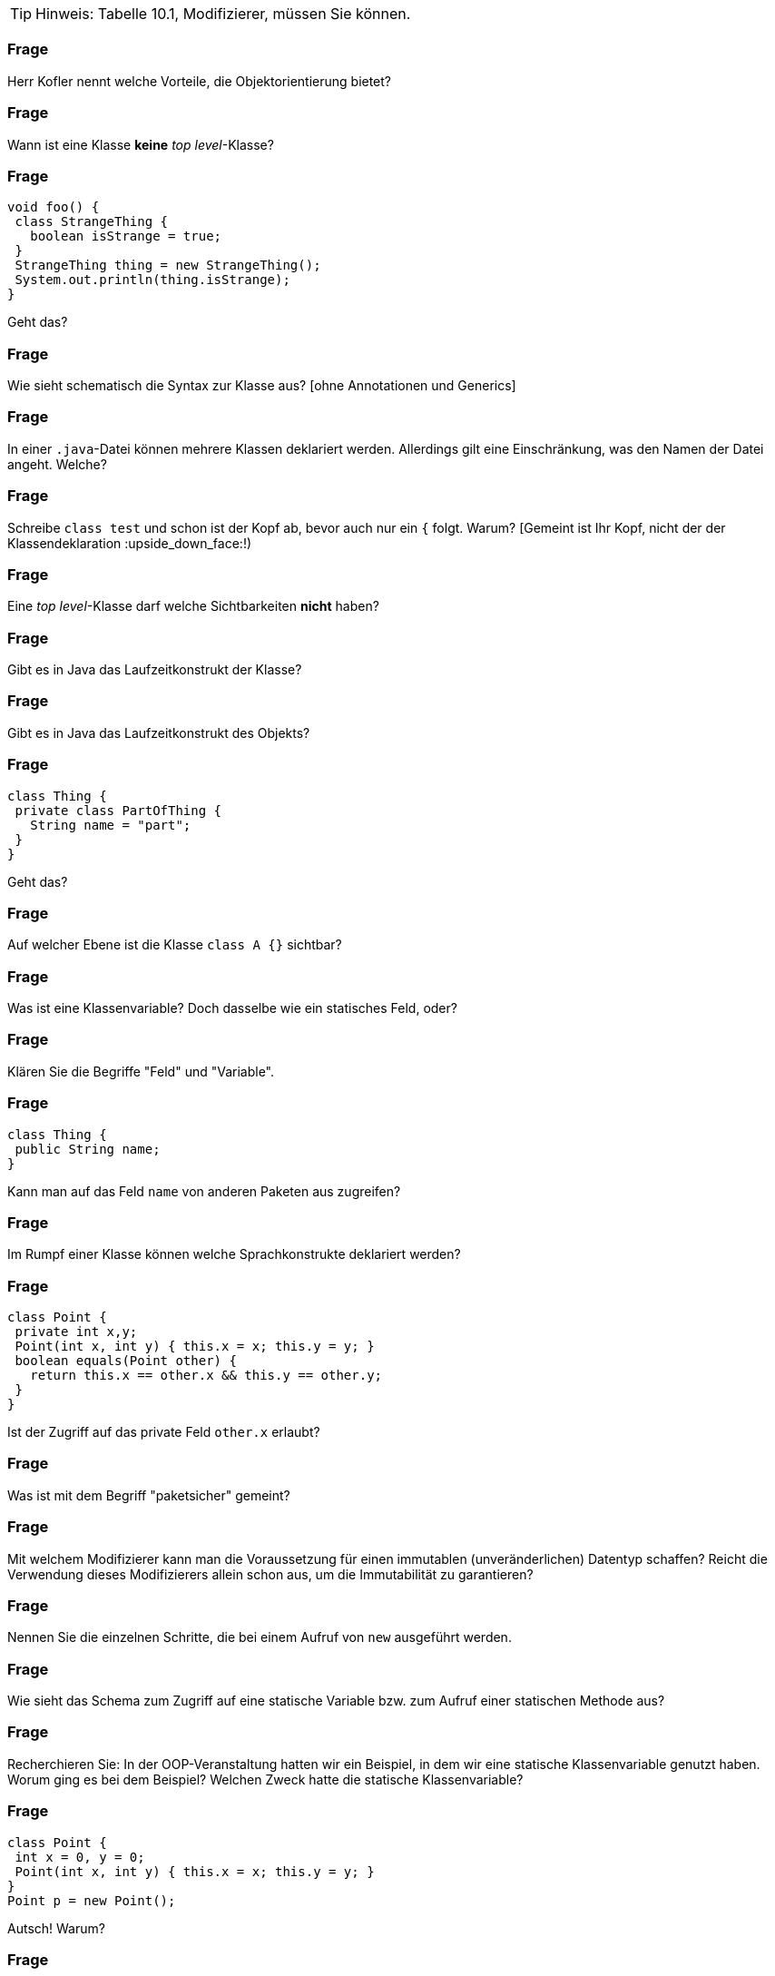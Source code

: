 // == Klassen

[TIP]
====
Hinweis: Tabelle 10.1, Modifizierer, müssen Sie können.
====

### Frage
Herr Kofler nennt welche Vorteile, die Objektorientierung bietet?

ifdef::solution[]
.Antwort
// TODO
endif::solution[]

### Frage
Wann ist eine Klasse *keine* _top level_-Klasse?

ifdef::solution[]
.Antwort
Wenn sie innerhalb von geschweiften Klammern steht.
endif::solution[]

### Frage
----
void foo() {
 class StrangeThing {
   boolean isStrange = true;
 }
 StrangeThing thing = new StrangeThing();
 System.out.println(thing.isStrange);
}
----
Geht das?

ifdef::solution[]
.Antwort
Das geht. Es handelt sich hier um eine lokale Klassendefinition, die nur innerhalb der Methode `foo` verwendet werden kann.
endif::solution[]

### Frage
Wie sieht schematisch die Syntax zur Klasse aus? [ohne Annotationen und Generics]

ifdef::solution[]
.Antwort
----
[Modifizierer] class Name [extends KlassenName] [implements I1, I2, ...]
----
endif::solution[]

### Frage
In einer `.java`-Datei können mehrere Klassen deklariert werden. Allerdings gilt eine Einschränkung, was den Namen der Datei angeht. Welche?

ifdef::solution[]
.Antwort
Wenn eine der Klassen öffentlich (`public`) ist, muss der Name der Datei dem Namen dieser Klasse entsprechen.
endif::solution[]

### Frage
Schreibe `class test` und schon ist der Kopf ab, bevor auch nur ein `{` folgt. Warum? [Gemeint ist Ihr Kopf, nicht der der Klassendeklaration :upside_down_face:!)

ifdef::solution[]
.Antwort
Es sollte `class Test` heißen. Namen von Klassen werden großgeschrieben.
endif::solution[]

### Frage
Eine _top level_-Klasse darf welche Sichtbarkeiten *nicht* haben?

ifdef::solution[]
.Antwort
`private` und `protected` sind nicht erlaubt, da eine Toplevel-Klasse sich nicht im Kontext einer anderen Klasse befindet und diese Sichtbarkeiten somit keinen Sinn ergeben.
endif::solution[]

### Frage
Gibt es in Java das Laufzeitkonstrukt der Klasse?

ifdef::solution[]
.Antwort
Nicht direkt, man kann nur darauf zugreifen mittels _reflection_ ( `Objektname.getClass()` bzw. `Klassenname.class`).
endif::solution[]

### Frage
Gibt es in Java das Laufzeitkonstrukt des Objekts?

ifdef::solution[]
.Antwort
Ja.
endif::solution[]

### Frage
----
class Thing {
 private class PartOfThing {
   String name = "part";
 }
}
----
Geht das?

### Frage
Auf welcher Ebene ist die Klasse `class A {}` sichtbar?

ifdef::solution[]
.Antwort
Auf der Paketebene. Wenn kein Modifizierer vorhanden ist, ist die Klasse _paketsicher_.
endif::solution[]

### Frage
Was ist eine Klassenvariable? Doch dasselbe wie ein statisches Feld, oder?

ifdef::solution[]
.Antwort
Für Herrn Kofler sind "Klassenvariablen" einfach nur beliebige Felder, egal ob sie `static` sind oder nicht. Die Terminologie ist hier in der Literatur nicht eindeutig.
endif::solution[]

### Frage
Klären Sie die Begriffe "Feld" und "Variable".

ifdef::solution[]
.Antwort
"Felder" sind Variablen, die im Rumpf einer Klasse deklariert werden.
endif::solution[]

### Frage
----
class Thing {
 public String name;
}
----
Kann man auf das Feld `name` von anderen Paketen aus zugreifen?

ifdef::solution[]
.Antwort
Nein, da man auf die Klasse `Thing` nicht aus anderen Paketen zugreifen kann.
endif::solution[]

### Frage
Im Rumpf einer Klasse können welche Sprachkonstrukte deklariert werden?

ifdef::solution[]
.Antwort
Methoden, Felder, Klassen, Interfaces und Enums.
endif::solution[]

### Frage
----
class Point {
 private int x,y;
 Point(int x, int y) { this.x = x; this.y = y; }
 boolean equals(Point other) {
   return this.x == other.x && this.y == other.y;
 }
}
----
Ist der Zugriff auf das private Feld `other.x` erlaubt?

ifdef::solution[]
.Antwort
Ja, weil die Sichtbarkeit `private` sich auf allen Code innerhalb der Klasse bezieht. Es ist egal, welches Objekt auf das Feld zugreift, so lange der Zugriff aus irgendeiner Methode der Klasse `Point` erfolgt.
endif::solution[]

### Frage
Was ist mit dem Begriff "paketsicher" gemeint?

ifdef::solution[]
.Antwort
"Paketsicher" bezeichnet die default-Sichtbarkeit von Klassen und Feldern (wenn kein Sichtbarkeitsmodifizierer angegeben wurde). Auf "paketsichere" Klassen und Felder kann man innerhalb des Pakets zugreifen in dem sie deklariert wurden.
endif::solution[]

### Frage
Mit welchem Modifizierer kann man die Voraussetzung für einen immutablen (unveränderlichen) Datentyp schaffen? Reicht die Verwendung dieses Modifizierers allein schon aus, um die Immutabilität zu garantieren?

ifdef::solution[]
.Antwort
Wenn ein Datentyp (eine Klasse) immutabel sein soll, müssen alle ihre Felder `final` sein. Das reicht allerdings noch nicht aus. Zusätzlich müssen alle Felder selbst einen immutablen Datentyp haben, oder es muss sichergestellt werden, dass niemand sonst eine Referenz auf interne Daten der Klasse haben kann.
endif::solution[]

### Frage
Nennen Sie die einzelnen Schritte, die bei einem Aufruf von `new` ausgeführt werden.

ifdef::solution[]
.Antwort

* Speicherplatz für die nicht-statischen Felder der Klasse wird zugeteilt.
* Außerdem wird eine Refenz zu der Klasse angelegt, von der ein Objekt erzeugt werden soll (um z.B. den Code von Methoden nachschlagen zu können).
* Die Felder werden mit `0`, `false` oder `null` initialisiert.
* Der Konstruktor wird aufgerufen.
* Eine Referenz auf das erstellte Objekt wird zurückgegeben.
endif::solution[]

### Frage
Wie sieht das Schema zum Zugriff auf eine statische Variable bzw. zum Aufruf einer statischen Methode aus?

ifdef::solution[]
.Antwort
`Klassenname.variablenname` bzw. `Klassenname.methodenname`.
endif::solution[]

### Frage
Recherchieren Sie: In der OOP-Veranstaltung hatten wir ein Beispiel, in dem wir eine statische Klassenvariable genutzt haben. Worum ging es bei dem Beispiel? Welchen Zweck hatte die statische Klassenvariable?

ifdef::solution[]
.Antwort
Es ging um eine Klasse `Thing` mit einer ID, die sich in einem statischen Feld merkt, welche IDs schon vergeben wurden.
endif::solution[]

### Frage
----
class Point {
 int x = 0, y = 0;
 Point(int x, int y) { this.x = x; this.y = y; }
}
Point p = new Point();
----
Autsch! Warum?

ifdef::solution[]
.Antwort
Der Default-Konstruktor existiert nur, wenn kein anderer Konstruktor definiert wurde. In diesem Fall gibt es den Konstruktor `Point()` also nicht.
endif::solution[]

### Frage
Deklarieren Sie eine Klasse, von der keine Objekte erzeugt werden können.

ifdef::solution[]
.Antwort
`class Math { private Math() {} }` oder `abstract class Thing {}`.
endif::solution[]

### Frage
Ein Konstruktor ist mit einer Methodendeklaration sehr vergleichbar. Nur: Der Konstruktor hat zwar einen Namen, ihm scheint jedoch der Rückgabetyp zu fehlen. Warum?

ifdef::solution[]
.Antwort
Der Rückgabetyp eines Konstruktors ist immer die Klasse in der er deklariert wurde.
endif::solution[]

### Frage
Was sind die Defaultwerte für Felder (Klassenvariablen)? Was sind die Defaultwerte für lokale Variablen?

ifdef::solution[]
.Antwort
Die Defaultwerte für Felder sind `0` und `false` für primitive Typen bzw. `null` für Referenztypen. Lokale Variablen haben keine Defaultwerte.
endif::solution[]

### Frage
Warum kann man `finalize` nicht für Aufräumarbeiten verwenden?

ifdef::solution[]
.Antwort
`finalize` wird aufgerufen, wenn der Garbage-Collector das Objekt löscht. Es ist nicht garantiert, wann oder ob das überhaupt geschieht.
endif::solution[]

### Frage
Wie ruft man im Konstruktor einen anderen Konstruktor der gleichen Klasse auf? Warum sollte man das überhaupt tun wollen?

ifdef::solution[]
.Antwort
`this(Parameter);`
endif::solution[]

### Frage
----
class A {
 int a,b;
 A() {
   a = 0;
   this(0);
 }
 A(int x) {
   a = 1;
   b = x;
 }
}
----
Autsch! Warum?

ifdef::solution[]
.Antwort
Vor dem Konstruktoraufruf `this(0);` darf kein anderer Ausdruck stehen.
endif::solution[]

### Frage
Im Vorgriff auch das nächste Kapitel: Wie ruft man im Konstruktor den Konstruktor der Oberklasse auf?

ifdef::solution[]
.Antwort
`super(Parameter);`
endif::solution[]

### Frage
Was ist die Besonderheit des Interfaces `AutoCloseable`? Welche Methoden deklariert es?

ifdef::solution[]
.Antwort
Das Interface deklariert nur die Methode `close`. Klassen, die das Interface `AutoCloseable` implementieren, können in einem _try-with-resources_ verwendet werden.
endif::solution[]

### Frage
Ist `this` eine Variable?

ifdef::solution[]
.Antwort
Streng genommen nein (`this` ist ein Schlüsselwort), aber man kann es gedanklich wie eine Variable behandeln.
endif::solution[]

### Frage
Ist es nicht das gleiche, ob eine Klasse jetzt ein `public int x` definiert oder ein `private int x` mit den Methoden `int getX()` und `void setX(int x)`? Wo liegt der Unterschied?

ifdef::solution[]
.Antwort
Mit den Methoden hat man mehr Kontrolle darüber, was mit dem Feld geschieht (z.B. welche Werte bei einem `setX` zulässig sind, oder welche Variablen tatsächlich hinter einem `getX` steht).
endif::solution[]

### Frage
Wozu benötigt man `this`?

ifdef::solution[]
.Antwort
Um einen Konstruktor in einem anderen Konstruktor aufzurufen und um ein Feld von einer lokalen Variable mit gleichem Namen zu unterscheiden.
endif::solution[]

### Frage
Wenn man sich in den Namensgebungen für Parameter und lokale Variablen diszipliniert, benötigt man dann überhaupt noch `this`?

ifdef::solution[]
.Antwort
Ja, für den Aufruf eines Konstruktors oder wenn `this` zurückgegeben oder an eine andere Methode übergeben werden soll.
endif::solution[]

### Frage
Wenn an den Konstruktor "falsche" Werte übergeben werden, empfiehlt es sich mit einer Exception darauf zu reagieren. Welche Exception sollte man wählen, sofern man nicht spezifischer sein kann/möchte?

ifdef::solution[]
.Antwort
`IllegalArgumentException`
endif::solution[]

### Frage
Wenn es einen Konstruktor gibt, muss es auch einen Destruktor geben, nicht wahr?! Hat Java einen Destruktor? Begründen Sie Ihre Antwort!

ifdef::solution[]
.Antwort
Nein, es gibt nur die Methode `finalize`, die aufgerufen wird, wenn der Garbage-Collector das Objekt löscht. (Achtung: Es kann nicht garantiert werden ob und wann das geschieht.)
endif::solution[]

### Frage
Eine Klasse, die eine `close`-Methode anbietet sollte die Schnittstelle `AutoCloseable` implementieren. Warum?

ifdef::solution[]
.Antwort
Damit die Klasse mit einem _try-with-resources_ verwendet werden kann.
endif::solution[]

### Frage
Was ist mit "Settern" und "Gettern" gemeint?

ifdef::solution[]
.Antwort
Getter und Setter sind Methoden die das Lesen bzw. Schreiben von internen Daten einer Klasse kontrollieren.
endif::solution[]

### Frage
Was ist damit gemeint, wenn man von einer "Datenklasse" spricht?

ifdef::solution[]
.Antwort
Eine "Datenklasse" tut nichts anderes als Werte zu speichern. Die Klasse hat dann nur Felder, Getter und Setter.
endif::solution[]

### Frage
Wenn Sie Setter- und Getter-Methoden implementieren, dann sollten die Felder wie deklariert sein?

ifdef::solution[]
.Antwort
`private`
endif::solution[]

### Frage
Oft sieht man Setter wie `public setName(Typ value) { name = value; }`. Was könnte man daran kritisieren?

ifdef::solution[]
.Antwort
Dieser Setter macht nicht viel Sinn, da er sich genau so verhält als wäre die Variable `name` öffentlich deklariert.
endif::solution[]

### Frage
Aufgrund welchen Prinzips der Softwaretechnik werden Setter und Getter begründet?

ifdef::solution[]
.Antwort
Es geht um das Geheimnisprinzip, das besagt, dass von außen niemand wissen soll, wie die Datenhaltung innerhalb eines Objekts implementiert ist.
endif::solution[]

### Frage
Welcher softwaretechnische Nutzen steckt vor allem in den Setter-Methoden?

ifdef::solution[]
.Antwort
Setter ermöglichen es, zu kontrollieren welche Werte für ein Feld erlaubt sind.
endif::solution[]

// ab hier wieder dh Protokollant. Kap. 10.2 bis Ende

### Frage
Warum ist der Begriff "Unterklasse" für eine innere Klasse problematisch?

ifdef::solution[]
.Antwort
Der Begriff "Unterklasse" wird meist für die abgeleitete Klasse einer Oberklasse genutzt. Bitte eine innere Klasse nicht als Unterklasse bezeichnen.
endif::solution[]

### Frage
[source,java]
----
class A {
  int x;
  class B {
    int x;
    int foo(int x) {
       // zähle alle drei mit x benannten Variablen zusammen
    }
  }
}
----
Welcher Code muss an der markierten Stelle stehen, um den Wert von allen drei Variablen zusammenzuzählen? Wie unterscheidet man sie voneinander?

ifdef::solution[]
.Antwort
Wir streuen in die Lösung zum Verständnis ein paar Ausgaben ein.
[source,java]
----
class A {
  int x;
  class B {
    int x;
    int foo(int x) {
      System.out.println(x);
      System.out.println(this.x);
      System.out.println(A.this.x);
      System.out.println(B.this.x);
      // System.out.println(x);
      return x + this.x + A.this.x; // this.x oder B.this.x
    }
  }
}
----

// TODO

----
jshell> new A()
$37 ==> A@335eadca

jshell> $37.new B()
$38 ==> A$B@eec5a4a

jshell> $38.foo(3)
$39 ==> 3
----

Eine _top level_-Klasse als `static` zu deklarieren ist sinnfrei, da die Klasse an nichts "hängt" und nur Teil eines Pakets ist.
endif::solution[]

### Frage
`this.name` oder `name.this`, das ist hier die Frage!

ifdef::solution[]
.Antwort
Beides ist gültig, je nach Kontext. Im zweiten Fall ist `name` jedoch ein Klassenname und sollte eigentlich -- unserer Konvention der Großschreibung für Klassennamen folgend -- als `Name.this` geschrieben werden.
endif::solution[]

### Frage
----
AutoCloseable a = new AutoCloseable() {
  public void close() { System.out.println("closed"); }
}
----
Warum geht das, obwohl `AutoCloseable a = new AutoCloseable();` einen Fehler produziert?

ifdef::solution[]
.Antwort
Hier liegt eine anonyme Klasse vor, die nach ihrer Implementierung sofort instanziiert wird.
endif::solution[]

### Frage
Kann eine anonyme Klasse einen Konstruktor haben? Warum, oder warum nicht?

ifdef::solution[]
.Antwort
Wenn es keinen Namen für die Klasse gibt, sie ist ja anonym (= hat keinen Namen), kann man keinen Konstruktor deklarieren.
endif::solution[]

### Frage
[source,java]
----
class A {
    static int b;
    class C {
        static int d;
    }
}
----
Sie dürfen _eine_ Sache streichen, damit der Code gültig wird.

ifdef::solution[]
.Antwort
`C` ist eine lokale Klasse, sie darf keine statischen Members haben. Streiche `static` bei `int d`.
endif::solution[]

### Frage
Erzeugen Sie eine anonyme Unterklasse von `java.awt.Point`, die die Methode `toString` so überschreibt, dass die String-Repräsentation jetzt einfach der mathematischen Schreibweise `(x, y)` entspricht. Wie können Sie beim Erzeugen des Objektes dieser Klasse die Koordinaten `x` und `y` übergeben?

ifdef::solution[]
.Antwort
[source,java]
----
java.awt.Point p = new java.awt.Point() {
    public String toString() {
        return "(" + x + ", " + y + ")";
    }
}
----
Die anonyme Klasse ist eine Unterklasse von `java.awt.Point`.

----
jshell> java.awt.Point p = new java.awt.Point() {
   ...>     public String toString() {
   ...>         return "(" + x + ", " + y + ")";
   ...>     }
   ...> }
p ==> (0, 0)

jshell> p.x = 10
$41 ==> 10

jshell> p
p ==> (10, 0)
----
endif::solution[]

### Frage
----
Object obj = new Object() {
  public void myFancyNewMethod() { /* do stuff */ }
}
----
Macht das Sinn?

ifdef::solution[]
.Antwort
Die Optik verstellt Ihnen hier vermutlich den Blick. `new Object()` ist eine anonyme Klasse, die eine Unterklasse von `Object` ist. Der Typ von `obj` ist hingegen vom Typ `Object`. Wenn man mit `obj` eine Methode wie `myFancyNewMethod` aufrufen will, beginnt die Suche nach der Methode im Typ `Object`, nicht in der anonymen Unterklasse! Die Methode ist also sinnfrei.
endif::solution[]

### Frage
Eine Instanz einer anonyme Klasse kann nur auf bestimmte Variablen des Kontextes zugreifen, in dem sie erzeugt wurde. Welche Variablen sind das?

ifdef::solution[]
.Antwort
Variablen müssen `final` sein.
endif::solution[]

### Frage
Definieren Sie, was _effectively final_ heißt?

ifdef::solution[]
.Antwort
Eine Variable ist "_effectively final_", wenn sie zwar nicht als `final` deklariert ist, der Compiler aber eine Deklaration mit `final` zulassen würde.
endif::solution[]

### Frage
`AutoCloseable a = () -> System.out.println("auto");` Wie nennt man so etwas?

ifdef::solution[]
.Antwort
Das ist ein Lambda-Ausdruck, erkennbar am Pfeil `->`.
endif::solution[]

### Frage
----
String message = "foo";
AutoCloseable a = new AutoCloseable() {
  public void close() { System.out.println(message); }
};
message = "bar";
----
Alles in Butter, oder doch nicht?

ifdef::solution[]
.Antwort
Das `message` nicht _effectively final_ ist, darf die anonyme Klasse nicht auf `message` zugreifen.
endif::solution[]

### Frage
----
class A {
   static int b;
   class C {
       static int d;
   }
}
----
Sie dürfen eine Sache ergänzen, damit der Code gültig wird.

ifdef::solution[]
.Antwort
Die Klasse `C` muss um ein `static` ergänzt werden.
endif::solution[]

### Frage
Warum sind laut Herrn Kofler statische innere Klassen gar keine "inneren Klassen" im eigentlichen Sinne?

ifdef::solution[]
.Antwort
Die "innere" Klasse ist wie eine eigenständige Klasse behandelbar.
endif::solution[]

### Frage
Kann man eine Klasse mit dem qualifizierten Namen `A.B.C` definieren? Wenn ja, wie? (Die Punkte sind Teil des Namens.)

ifdef::solution[]
.Antwort
Man kann es machen. In einer Klasse `A` ist eine Klasse `B`, in der sich eine Klasse `C` befindet.
endif::solution[]
